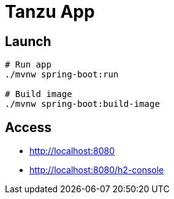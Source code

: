 = Tanzu App

== Launch

[source, sh]
----
# Run app
./mvnw spring-boot:run

# Build image
./mvnw spring-boot:build-image
----

== Access

* http://localhost:8080
* http://localhost:8080/h2-console